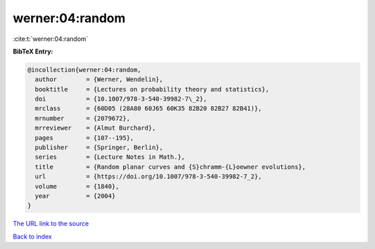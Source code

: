 werner:04:random
================

:cite:t:`werner:04:random`

**BibTeX Entry:**

.. code-block:: bibtex

   @incollection{werner:04:random,
     author        = {Werner, Wendelin},
     booktitle     = {Lectures on probability theory and statistics},
     doi           = {10.1007/978-3-540-39982-7\_2},
     mrclass       = {60D05 (28A80 60J65 60K35 82B20 82B27 82B41)},
     mrnumber      = {2079672},
     mrreviewer    = {Almut Burchard},
     pages         = {107--195},
     publisher     = {Springer, Berlin},
     series        = {Lecture Notes in Math.},
     title         = {Random planar curves and {S}chramm-{L}oewner evolutions},
     url           = {https://doi.org/10.1007/978-3-540-39982-7_2},
     volume        = {1840},
     year          = {2004}
   }

`The URL link to the source <https://doi.org/10.1007/978-3-540-39982-7_2>`__


`Back to index <../By-Cite-Keys.html>`__
